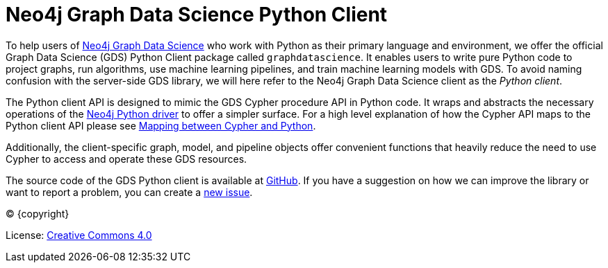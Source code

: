 = Neo4j Graph Data Science Python Client
:description: This manual documents how to use the dedicated Python Client v{docs-version} for the Neo4j Graph Data Science library.

:toc: left
:experimental:
:sectid:
:sectlinks:
:toclevels: 2
:env-docs: true


To help users of https://neo4j.com/docs/graph-data-science/current/[Neo4j Graph Data Science] who work with Python as their primary language and environment, we offer the official Graph Data Science (GDS) Python Client package called `graphdatascience`.
It enables users to write pure Python code to project graphs, run algorithms, use machine learning pipelines, and train machine learning models with GDS.
To avoid naming confusion with the server-side GDS library, we will here refer to the Neo4j Graph Data Science client as the _Python client_.

The Python client API is designed to mimic the GDS Cypher procedure API in Python code.
It wraps and abstracts the necessary operations of the https://neo4j.com/docs/python-manual/current/[Neo4j Python driver] to offer a simpler surface.
For a high level explanation of how the Cypher API maps to the Python client API please see xref:getting-started.adoc#getting-started-mapping[Mapping between Cypher and Python].

Additionally, the client-specific graph, model, and pipeline objects offer convenient functions that heavily reduce the need to use Cypher to access and operate these GDS resources.

The source code of the GDS Python client is available at https://github.com/neo4j/graph-data-science-client[GitHub].
If you have a suggestion on how we can improve the library or want to report a problem, you can create a https://github.com/neo4j/graph-data-science-client/issues/new[new issue].

// Make this depending on the backend if PDF needs to be generated
(C) {copyright}

License: link:{common-license-page-uri}[Creative Commons 4.0]
